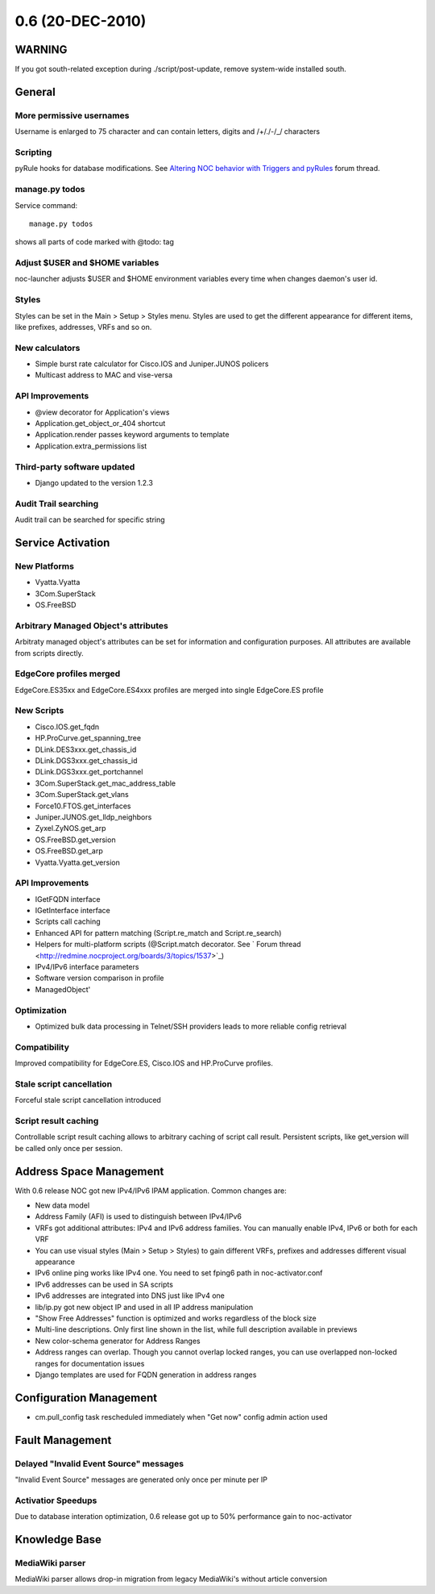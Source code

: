 0.6 (20-DEC-2010)
*****************

WARNING
=======
If you got south-related exception during ./script/post-update, remove system-wide installed south.

General
=======

More permissive usernames
-------------------------
Username is enlarged to 75 character and can contain letters, digits and /+/./-/_/ characters

Scripting
---------
pyRule hooks for database modifications. See `Altering NOC behavior with Triggers and pyRules <http://redmine.nocproject.org/boards/1/topics/1481>`_ forum thread.

manage.py todos
---------------
Service command::

    manage.py todos

shows all parts of code marked with @todo: tag

Adjust $USER and $HOME variables
--------------------------------
noc-launcher adjusts $USER and $HOME environment variables every time when changes
daemon's user id.

Styles
------
Styles can be set in the Main > Setup > Styles menu. Styles are used to get the different
appearance for different items, like prefixes, addresses, VRFs and so on.

New calculators
---------------
* Simple burst rate calculator for Cisco.IOS and Juniper.JUNOS policers
* Multicast address to MAC and vise-versa

API Improvements
----------------
* @view decorator for Application's views
* Application.get_object_or_404 shortcut
* Application.render passes keyword arguments to template
* Application.extra_permissions list

Third-party software updated
----------------------------
* Django updated to the version 1.2.3

Audit Trail searching
---------------------
Audit trail can be searched for specific string

Service Activation
==================

New Platforms
-------------
* Vyatta.Vyatta
* 3Com.SuperStack
* OS.FreeBSD

Arbitrary Managed Object's attributes
-------------------------------------
Arbitraty managed object's attributes can be set for information and configuration purposes.
All attributes are available from scripts directly.

EdgeCore profiles merged
------------------------
EdgeCore.ES35xx and EdgeCore.ES4xxx profiles are merged into single EdgeCore.ES profile

New Scripts
-----------
* Cisco.IOS.get_fqdn
* HP.ProCurve.get_spanning_tree
* DLink.DES3xxx.get_chassis_id
* DLink.DGS3xxx.get_chassis_id
* DLink.DGS3xxx.get_portchannel
* 3Com.SuperStack.get_mac_address_table
* 3Com.SuperStack.get_vlans
* Force10.FTOS.get_interfaces
* Juniper.JUNOS.get_lldp_neighbors
* Zyxel.ZyNOS.get_arp
* OS.FreeBSD.get_version
* OS.FreeBSD.get_arp
* Vyatta.Vyatta.get_version

API Improvements
----------------
* IGetFQDN interface
* IGetInterface interface
* Scripts call caching
* Enhanced API for pattern matching (Script.re_match and Script.re_search)
* Helpers for multi-platform scripts (@Script.match decorator. See ` Forum thread <http://redmine.nocproject.org/boards/3/topics/1537>`_)
* IPv4/IPv6 interface parameters
* Software version comparison in profile
* ManagedObject'

Optimization
------------
* Optimized bulk data processing in Telnet/SSH providers leads to more reliable config retrieval

Compatibility
-------------
Improved compatibility for EdgeCore.ES, Cisco.IOS and HP.ProCurve profiles.

Stale script cancellation
-------------------------
Forceful stale script cancellation introduced

Script result caching
---------------------
Controllable script result caching allows to arbitrary caching of script call result.
Persistent scripts, like get_version will be called only once per session.

Address Space Management
========================
With 0.6 release NOC got new IPv4/IPv6 IPAM application. Common changes are:

* New data model
* Address Family (AFI) is used to distinguish between IPv4/IPv6
* VRFs got additional attributes: IPv4 and IPv6 address families. You can manually enable IPv4, IPv6 or both for each VRF
* You can use visual styles (Main > Setup > Styles) to gain different VRFs, prefixes and addresses different visual appearance
* IPv6 online ping works like IPv4 one. You need to set fping6 path in noc-activator.conf
* IPv6 addresses can be used in SA scripts
* IPv6 addresses are integrated into DNS just like IPv4 one
* lib/ip.py got new object IP and used in all IP address manipulation
* "Show Free Addresses" function is optimized and works regardless of the block size
* Multi-line descriptions. Only first line shown in the list, while full description available in previews
* New color-schema generator for Address Ranges
* Address ranges can overlap. Though you cannot overlap locked ranges, you can use overlapped non-locked ranges for documentation issues
* Django templates are used for FQDN generation in address ranges

Configuration Management
========================
* cm.pull_config task rescheduled immediately when "Get now" config admin action used

Fault Management
================

Delayed "Invalid Event Source" messages
---------------------------------------
"Invalid Event Source" messages are generated only once per minute per IP

Activatior Speedups
-------------------
Due to database interation optimization, 0.6 release got up to 50% performance gain to noc-activator

Knowledge Base
==============

MediaWiki parser
----------------
MediaWiki parser allows drop-in migration from legacy MediaWiki's without article conversion